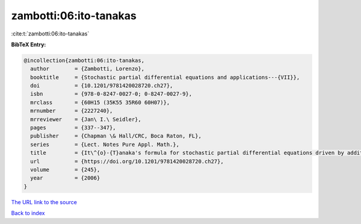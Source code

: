 zambotti:06:ito-tanakas
=======================

:cite:t:`zambotti:06:ito-tanakas`

**BibTeX Entry:**

.. code-block:: bibtex

   @incollection{zambotti:06:ito-tanakas,
     author        = {Zambotti, Lorenzo},
     booktitle     = {Stochastic partial differential equations and applications---{VII}},
     doi           = {10.1201/9781420028720.ch27},
     isbn          = {978-0-8247-0027-0; 0-8247-0027-9},
     mrclass       = {60H15 (35K55 35R60 60H07)},
     mrnumber      = {2227240},
     mrreviewer    = {Jan\ I.\ Seidler},
     pages         = {337--347},
     publisher     = {Chapman \& Hall/CRC, Boca Raton, FL},
     series        = {Lect. Notes Pure Appl. Math.},
     title         = {It\^{o}-{T}anaka's formula for stochastic partial differential equations driven by additive space-time white noise},
     url           = {https://doi.org/10.1201/9781420028720.ch27},
     volume        = {245},
     year          = {2006}
   }
`The URL link to the source <https://doi.org/10.1201/9781420028720.ch27>`_


`Back to index <../By-Cite-Keys.html>`_
